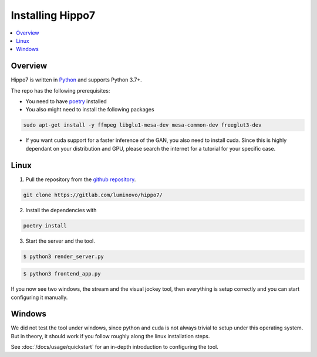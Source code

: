 =================
Installing Hippo7
=================

.. contents::
   :depth: 1
   :local:
   :backlinks: none

.. highlight:: console

Overview
--------

Hippo7 is written in Python_ and supports Python 3.7+.

.. _Python: https://docs.python-guide.org/

The repo has the following prerequisites:

- You need to have poetry_ installed
- You also might need to install the following packages

.. code-block:: shell

    sudo apt-get install -y ffmpeg libglu1-mesa-dev mesa-common-dev freeglut3-dev


- If you want cuda support for a faster inference of the GAN, you also need to install cuda. Since this is highly dependant on your distribution and GPU, please search the internet for a tutorial for your specific case.


Linux
-----


1. Pull the repository from the `github repository`_.

.. code-block:: shell

    git clone https://gitlab.com/luminovo/hippo7/

2. Install the dependencies with

.. code-block:: shell

    poetry install


3. Start the server and the tool.

.. code-block:: shell

    $ python3 render_server.py

.. code-block:: shell

    $ python3 frontend_app.py

If you now see two windows, the stream and the visual jockey tool, then everything is setup correctly and you can start
configuring it manually.



Windows
-------

We did not test the tool under windows, since python and cuda is not always trivial to setup under this operating system.
But in theory, it should work if you follow roughly along the linux installation steps.



See :doc:`/docs/usage/quickstart` for an in-depth
introduction to configuring the tool.

.. _`github repository`: https://gitlab.com/luminovo/hippo7/
.. _poetry: https://python-poetry.org/
